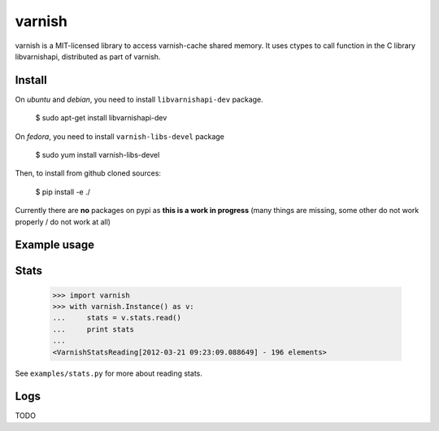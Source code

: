 =======
varnish
=======

varnish is a MIT-licensed library to access varnish-cache shared memory.
It uses ctypes to call function in the C library libvarnishapi, distributed as part of varnish.

Install
-------

On *ubuntu* and *debian*, you need to install ``libvarnishapi-dev`` package.

  $ sudo apt-get install libvarnishapi-dev

On *fedora*, you need to install ``varnish-libs-devel`` package

  $ sudo yum install varnish-libs-devel

Then, to install from github cloned sources:

  $ pip install -e ./
 
Currently there are **no** packages on pypi as **this is a work in progress** (many things are missing, some other do not work properly / do not work at all)


Example usage
-------------
 
Stats
-----

  >>> import varnish
  >>> with varnish.Instance() as v:
  ...     stats = v.stats.read()
  ...     print stats
  ...
  <VarnishStatsReading[2012-03-21 09:23:09.088649] - 196 elements>

See ``examples/stats.py`` for more about reading stats.

Logs
----

TODO
